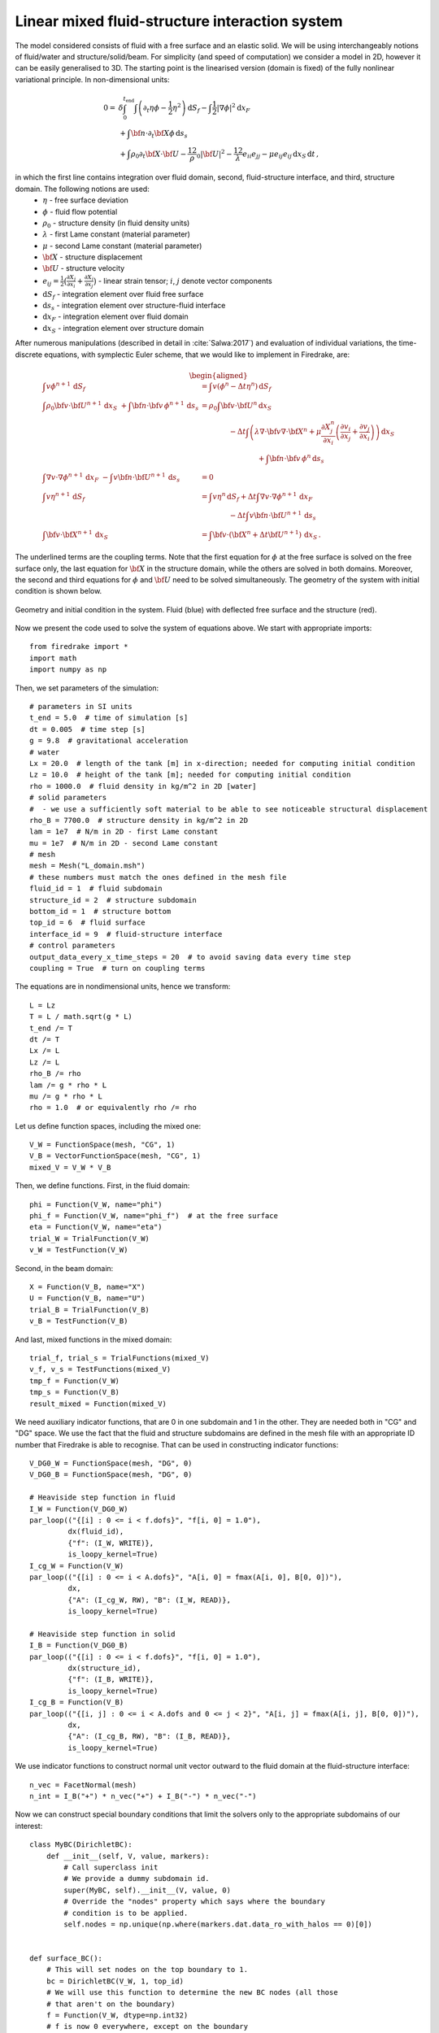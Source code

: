 Linear mixed fluid-structure interaction system
=================================================


.. rst-class:: emphasis

    This tutorial demonstrates the use of subdomain
    functionality and show how to describe a system consisting of
    multiple materials in Firedrake.

    The tutorial was contributed by `Tomasz Salwa
    <mailto:mmtjs@leeds.ac.uk>`__ and `Onno Bokhove
    <mailto:O.Bokhove@leeds.ac.uk>`__.

The model considered consists of fluid with a free surface and an elastic solid. We will be using interchangeably notions of fluid/water and structure/solid/beam. For simplicity (and speed of computation) we consider a model in 2D, however it can be easily generalised to 3D. The starting point is the linearised version (domain is fixed) of the fully nonlinear variational principle. In non-dimensional units:

.. math::

    0 = & \delta \int_0^{t_{\text{end}}} \int \left( \partial_t{\eta} \phi - \frac{1}{2} \eta^2 \right) {\mathrm d} S_f - \int \frac{1}{2} |\nabla \phi|^2 {\mathrm d} x_F \\
    & + \int {\bf n} \cdot \partial_t {\bf X} \phi \, {\mathrm d} s_s\\
    & + \int \rho_0 \partial_t {\bf X} \cdot {\bf U} - \frac 12 \rho_0 |{\bf U}|^2 - \frac 12 \lambda e_{ii}e_{jj} - \mu e_{ij} e_{ij}\, {\mathrm d} x_S \, {\mathrm d} t \, ,

in which the first line contains integration over fluid domain, second, fluid-structure interface, and third, structure domain. The following notions are used:
    * :math:`\eta` - free surface deviation
    * :math:`\phi` - fluid flow potential
    * :math:`\rho_0` - structure density (in fluid density units)
    * :math:`\lambda` - first Lame constant (material parameter)
    * :math:`\mu` - second Lame constant (material parameter)
    * :math:`{\bf X}` - structure displacement
    * :math:`{\bf U}` - structure velocity
    * :math:`e_{ij} = \frac{1}{2} \bigl( \frac{\partial X_j }{ \partial x_i } + \frac{ \partial X_i }{ \partial x_j } \bigr)` - linear strain tensor; :math:`i`, :math:`j` denote vector components
    * :math:`{\mathrm d} S_f` - integration element over fluid free surface
    * :math:`{\mathrm d} s_s` - integration element over structure-fluid interface
    * :math:`{\mathrm d} x_F` - integration element over fluid domain
    * :math:`{\mathrm d} x_S` - integration element over structure domain

After numerous manipulations (described in detail in :cite:`Salwa:2017`) and evaluation of individual variations, the time-discrete equations, with symplectic Euler scheme, that we would like to implement in Firedrake, are:

.. math::

    \begin{aligned}
    \int v \phi^{n+1} \, {\mathrm d} S_f &= \int v (\phi^n - \Delta t \eta^n) \, {\mathrm d} S_f \\\\
    %
    \int \rho_0 {\bf v} \cdot {\bf U}^{n+1} \, {\mathrm d} x_S\ \underline{+ \int {\bf n} \cdot {\bf v} \, \phi^{n+1} \, {\mathrm d} s_s} &= \rho_0 \int {\bf v} \cdot {\bf U}^n \, {\mathrm d} x_S \nonumber\\
    &\hspace{4em}- \Delta t \int \left( \lambda \nabla \cdot {\bf v} \nabla \cdot {\bf X}^n + \mu \frac{\partial X^n_j}{\partial x_i}  \left( \frac{\partial v_i}{\partial x_j}  + \frac{\partial v_j}{\partial x_i} \right) \right) \, {\mathrm d} x_S \\
    &\hspace{8em}\underline{ + \int {\bf n} \cdot {\bf v} \, \phi^n \, {\mathrm d} s_s }\\\\
    %
    \int \nabla v \cdot \nabla \phi^{n+1} \, {\mathrm d} x_F\ \underline{- \int v {\bf n} \cdot {\bf U}^{n+1} \, {\mathrm d} s_s } &= 0 \\\\ %\hspace{1cm} (+ \text{Dirichlet BC at } \partial \Omega_f)\\
    %
    \int v \eta^{n+1} \, {\mathrm d} S_f &= \int v \eta^n \, {\mathrm d} S_f + \Delta  t \int \nabla v \cdot \nabla \phi^{n+1} \, {\mathrm d} x_F\\
    &\hspace{4em}\underline{- \Delta t \int v {\bf n} \cdot {\bf U}^{n+1}\, {\mathrm d} s_s }\\\\
    %
    \int {\bf v} \cdot {\bf X}^{n+1} \, {\mathrm d} x_S &= \int {\bf v} \cdot ( {\bf X}^n + \Delta t {\bf U}^{n+1} ) \, {\mathrm d} x_S \, .
    \end{aligned}

The underlined terms are the coupling terms. Note that the first equation for :math:`\phi` at the free surface is solved on the free surface only, the last equation for :math:`{\bf X}` in the structure domain, while the others are solved in both domains. Moreover, the second and third equations for :math:`\phi` and :math:`{\bf U}` need to be solved simultaneously. The geometry of the system with initial condition is shown below.

.. figure:: geometry.png
   :align: center
   :alt: Geometry and initial condition.

   Geometry and initial condition in the system. Fluid (blue) with deflected free surface and the structure (red).

Now we present the code used to solve the system of equations above. We start with appropriate imports::

    from firedrake import *
    import math
    import numpy as np

Then, we set parameters of the simulation::

    # parameters in SI units
    t_end = 5.0  # time of simulation [s]
    dt = 0.005  # time step [s]
    g = 9.8  # gravitational acceleration
    # water
    Lx = 20.0  # length of the tank [m] in x-direction; needed for computing initial condition
    Lz = 10.0  # height of the tank [m]; needed for computing initial condition
    rho = 1000.0  # fluid density in kg/m^2 in 2D [water]
    # solid parameters
    #  - we use a sufficiently soft material to be able to see noticeable structural displacement
    rho_B = 7700.0  # structure density in kg/m^2 in 2D
    lam = 1e7  # N/m in 2D - first Lame constant
    mu = 1e7  # N/m in 2D - second Lame constant
    # mesh
    mesh = Mesh("L_domain.msh")
    # these numbers must match the ones defined in the mesh file
    fluid_id = 1  # fluid subdomain
    structure_id = 2  # structure subdomain
    bottom_id = 1  # structure bottom
    top_id = 6  # fluid surface
    interface_id = 9  # fluid-structure interface
    # control parameters
    output_data_every_x_time_steps = 20  # to avoid saving data every time step
    coupling = True  # turn on coupling terms

The equations are in nondimensional units, hence we transform::

    L = Lz
    T = L / math.sqrt(g * L)
    t_end /= T
    dt /= T
    Lx /= L
    Lz /= L
    rho_B /= rho
    lam /= g * rho * L
    mu /= g * rho * L
    rho = 1.0  # or equivalently rho /= rho

Let us define function spaces, including the mixed one::

    V_W = FunctionSpace(mesh, "CG", 1)
    V_B = VectorFunctionSpace(mesh, "CG", 1)
    mixed_V = V_W * V_B

Then, we define functions. First, in the fluid domain::

    phi = Function(V_W, name="phi")
    phi_f = Function(V_W, name="phi_f")  # at the free surface
    eta = Function(V_W, name="eta")
    trial_W = TrialFunction(V_W)
    v_W = TestFunction(V_W)

Second, in the beam domain::

    X = Function(V_B, name="X")
    U = Function(V_B, name="U")
    trial_B = TrialFunction(V_B)
    v_B = TestFunction(V_B)

And last, mixed functions in the mixed domain::

    trial_f, trial_s = TrialFunctions(mixed_V)
    v_f, v_s = TestFunctions(mixed_V)
    tmp_f = Function(V_W)
    tmp_s = Function(V_B)
    result_mixed = Function(mixed_V)

We need auxiliary indicator functions, that are 0 in one subdomain and 1 in the other. They are needed both in "CG" and "DG" space. We use the fact that the fluid and structure subdomains are defined in the mesh file with an appropriate ID number that Firedrake is able to recognise. That can be used in constructing indicator functions::

    V_DG0_W = FunctionSpace(mesh, "DG", 0)
    V_DG0_B = FunctionSpace(mesh, "DG", 0)

    # Heaviside step function in fluid
    I_W = Function(V_DG0_W)
    par_loop(("{[i] : 0 <= i < f.dofs}", "f[i, 0] = 1.0"),
             dx(fluid_id),
             {"f": (I_W, WRITE)},
             is_loopy_kernel=True)
    I_cg_W = Function(V_W)
    par_loop(("{[i] : 0 <= i < A.dofs}", "A[i, 0] = fmax(A[i, 0], B[0, 0])"),
             dx,
             {"A": (I_cg_W, RW), "B": (I_W, READ)},
             is_loopy_kernel=True)

    # Heaviside step function in solid
    I_B = Function(V_DG0_B)
    par_loop(("{[i] : 0 <= i < f.dofs}", "f[i, 0] = 1.0"),
             dx(structure_id),
             {"f": (I_B, WRITE)},
             is_loopy_kernel=True)
    I_cg_B = Function(V_B)
    par_loop(("{[i, j] : 0 <= i < A.dofs and 0 <= j < 2}", "A[i, j] = fmax(A[i, j], B[0, 0])"),
             dx,
             {"A": (I_cg_B, RW), "B": (I_B, READ)},
             is_loopy_kernel=True)

We use indicator functions to construct normal unit vector outward to the fluid domain at the fluid-structure interface::

    n_vec = FacetNormal(mesh)
    n_int = I_B("+") * n_vec("+") + I_B("-") * n_vec("-")

Now we can construct special boundary conditions that limit the solvers only to the appropriate subdomains of our interest::


    class MyBC(DirichletBC):
        def __init__(self, V, value, markers):
            # Call superclass init
            # We provide a dummy subdomain id.
            super(MyBC, self).__init__(V, value, 0)
            # Override the "nodes" property which says where the boundary
            # condition is to be applied.
            self.nodes = np.unique(np.where(markers.dat.data_ro_with_halos == 0)[0])


    def surface_BC():
        # This will set nodes on the top boundary to 1.
        bc = DirichletBC(V_W, 1, top_id)
        # We will use this function to determine the new BC nodes (all those
        # that aren't on the boundary)
        f = Function(V_W, dtype=np.int32)
        # f is now 0 everywhere, except on the boundary
        bc.apply(f)
        # Now I can use MyBC to create a "boundary condition" to zero out all
        # the nodes that are *not* on the top boundary:
        return MyBC(V_W, 0, f)


    # same as above, but in the mixed space
    def surface_BC_mixed():
        bc_mixed = DirichletBC(mixed_V.sub(0), 1, top_id)
        f_mixed = Function(mixed_V.sub(0), dtype=np.int32)
        bc_mixed.apply(f_mixed)
        return MyBC(mixed_V.sub(0), 0, f_mixed)


    BC_exclude_beyond_surface = surface_BC()
    BC_exclude_beyond_surface_mixed = surface_BC_mixed()
    BC_exclude_beyond_solid = MyBC(V_B, 0, I_cg_B)
    BC_exclude_beyond_water_mixed = MyBC(mixed_V.sub(0), 0, I_cg_W)
    BC_exclude_beyond_solid_mixed = MyBC(mixed_V.sub(1), 0, I_cg_B)

Finally, we are ready to define the solvers of our equations. First, equation for :math:`\phi` at the free surface::

    a_phi_f = trial_W * v_W * ds(top_id)
    L_phi_f = (phi_f - dt * eta) * v_W * ds(top_id)
    LVP_phi_f = LinearVariationalProblem(a_phi_f, L_phi_f, phi_f, bcs=BC_exclude_beyond_surface)
    LVS_phi_f = LinearVariationalSolver(LVP_phi_f)

Second, equation for the beam displacement :math:`{\bf X}`, where we also fix it to the bottom by applying zero Dirichlet boundary condition::

    a_X = dot(trial_B, v_B) * dx(structure_id)
    L_X = dot((X + dt * U), v_B) * dx(structure_id)
    # no-motion beam bottom boundary condition
    BC_bottom = DirichletBC(V_B, as_vector([0.0, 0.0]), bottom_id)
    LVP_X = LinearVariationalProblem(a_X, L_X, X, bcs=[BC_bottom, BC_exclude_beyond_solid])
    LVS_X = LinearVariationalSolver(LVP_X)

Finally, we define solvers for :math:`\phi`, :math:`{\bf U}` and :math:`\eta` in the mixed domain. In particular, value of :math:`\phi` at the free surface is used as a boundary condition. Note that avg(...) is necessary for terms in expressions containing n_int, which is built in "DG" space::

    # phi-U
    # no-motion beam bottom boundary condition in the mixed space
    BC_bottom_mixed = DirichletBC(mixed_V.sub(1), as_vector([0.0, 0.0]), bottom_id)
    # boundary condition to set phi_f at the free surface
    BC_phi_f = DirichletBC(mixed_V.sub(0), phi_f, top_id)
    delX = nabla_grad(X)
    delv_B = nabla_grad(v_s)
    T_x_dv = lam * div(X) * div(v_s) + mu * (inner(delX, delv_B + transpose(delv_B)))
    a_U = rho_B * dot(trial_s, v_s) * dx(structure_id)
    L_U = (rho_B * dot(U, v_s) - dt * T_x_dv) * dx(structure_id)
    a_phi = dot(grad(trial_f), grad(v_f)) * dx(fluid_id)
    if coupling:
        a_U += dot(avg(v_s), n_int) * avg(trial_f) * dS  # avg(...) necessary here and below
        L_U += dot(avg(v_s), n_int) * avg(phi) * dS
        a_phi += -dot(n_int, avg(trial_s)) * avg(v_f) * dS
    LVP_U_phi = LinearVariationalProblem(a_U + a_phi, L_U, result_mixed,
                                         bcs=[BC_phi_f,
                                              BC_bottom_mixed,
                                              BC_exclude_beyond_solid_mixed,
                                              BC_exclude_beyond_water_mixed])
    LVS_U_phi = LinearVariationalSolver(LVP_U_phi)

    # eta
    a_eta = trial_W * v_W * ds(top_id)
    L_eta = eta * v_W * ds(top_id) + dt * dot(grad(v_W), grad(phi)) * dx(fluid_id)
    if coupling:
        L_eta += -dt * dot(n_int, avg(U)) * avg(v_W) * dS
    LVP_eta = LinearVariationalProblem(a_eta, L_eta, eta, bcs=BC_exclude_beyond_surface)
    LVS_eta = LinearVariationalSolver(LVP_eta)

Let us set the initial condition. We choose no motion at the beginning in both fluid and structure, zero displacement in the structure and deflected free surface in the fluid. The shape of the deflection is computed from the analytical solution::

    # initial condition in fluid based on analytical solution
    # compute analytical initial phi and eta
    n_mode = 1
    a = 0.0 * T / L ** 2  # in nondim units
    b = 5.0 * T / L ** 2  # in nondim units
    lambda_x = np.pi * n_mode / Lx
    omega = np.sqrt(lambda_x * np.tanh(lambda_x * Lz))
    x = mesh.coordinates
    phi_exact_expr = a * cos(lambda_x * x[0]) * cosh(lambda_x * x[1])
    eta_exact_expr = -omega * b * cos(lambda_x * x[0]) * cosh(lambda_x * Lz)

    bc_top = DirichletBC(V_W, 0, top_id)
    eta.assign(0.0)
    phi.assign(0.0)
    eta_exact = Function(V_W)
    eta_exact.interpolate(eta_exact_expr)
    eta.assign(eta_exact, bc_top.node_set)
    phi.interpolate(phi_exact_expr)
    phi_f.assign(phi, bc_top.node_set)

A file to store data for visualization::

    outfile_phi = File("results_pvd/phi.pvd")

To save data for visualization, we change the position of the nodes in the mesh, so that they represent the computed dynamic position of the free surface and the structure::


    def output_data():
        output_data.counter += 1
        if output_data.counter % output_data_every_x_time_steps != 0:
            return
        mesh_static = mesh.coordinates.vector().get_local()
        mesh.coordinates.vector().set_local(mesh_static + X.vector().get_local())
        mesh.coordinates.dat.data[:, 1] += eta.dat.data_ro
        outfile_phi.write(phi)
        mesh.coordinates.vector().set_local(mesh_static)


    output_data.counter = -1  # -1 to exclude counting print of initial state

In the end, we proceed with the actual computation loop::

    t = 0.0
    output_data()

    while t <= t_end + dt:
        t += dt
        print("time = ", t * T)
        # symplectic Euler scheme
        LVS_phi_f.solve()
        LVS_U_phi.solve()
        tmp_f, tmp_s = result_mixed.subfunctions
        phi.assign(tmp_f)
        U.assign(tmp_s)
        LVS_eta.solve()
        LVS_X.solve()

        output_data()

The result of the computation, visualised with `paraview <http://www.paraview.org/>`__, is shown below.

.. only:: html

  .. container:: youtube

    .. youtube:: C4CpFmxKZGw?modestbranding=1;controls=0;rel=0

The mesh is deflected for visualization only. As the model is linear, the actual mesh used for computation is fixed. Colours indicate values of the flow potential :math:`\phi`.


A python script version of this demo can be found :demo:`here <linear_fluid_structure_interaction.py>`.

The mesh file is :demo:`here <L_domain.msh>`. It can be generated with `gmsh <http://gmsh.info/>`__ from :demo:`this file <L_domain.geo>` with a command: gmsh -2 L_domain.geo.

An extended 3D version of this code is published `here <https://zenodo.org/record/1162196>`__.

.. rst-class:: emphasis

   The work is based on the articles :cite:`Salwa:2017` and :cite:`Salwa:2016`. The authors gratefully acknowledge funding from
   European Commission, Marie Curie Actions - Initial Training
   Networks (ITN), project number 607596.


.. rubric:: References

.. bibliography:: demo_references.bib
   :filter: docname in docnames
